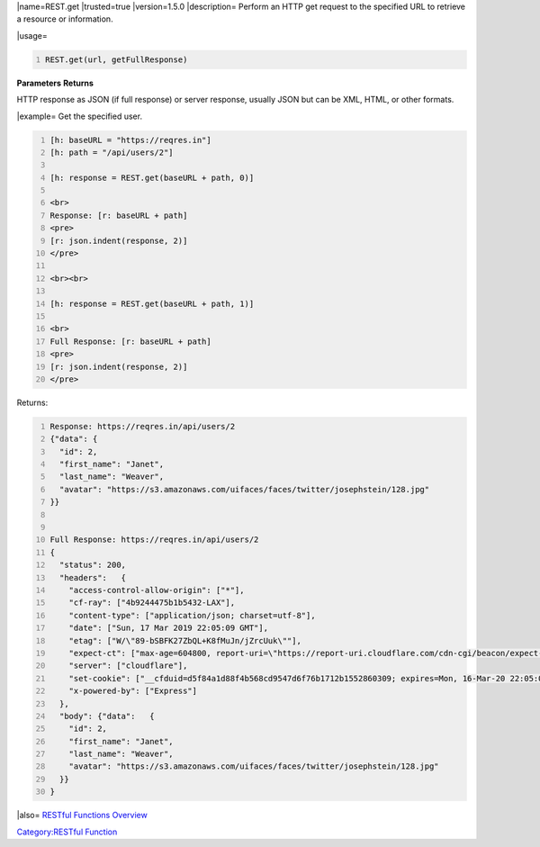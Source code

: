 .. contents::
   :depth: 3
..

\|name=REST.get \|trusted=true \|version=1.5.0 \|description= Perform an
HTTP get request to the specified URL to retrieve a resource or
information.

\|usage=

.. code:: mtmacro
   :number-lines:

   REST.get(url, getFullResponse)

**Parameters** **Returns**

HTTP response as JSON (if full response) or server response, usually
JSON but can be XML, HTML, or other formats.

\|example= Get the specified user.

.. code:: mtmacro
   :number-lines:

   [h: baseURL = "https://reqres.in"]
   [h: path = "/api/users/2"]

   [h: response = REST.get(baseURL + path, 0)]

   <br>
   Response: [r: baseURL + path]
   <pre>
   [r: json.indent(response, 2)]
   </pre>

   <br><br>

   [h: response = REST.get(baseURL + path, 1)]

   <br>
   Full Response: [r: baseURL + path]
   <pre>
   [r: json.indent(response, 2)]
   </pre>

Returns:

.. code:: mtmacro
   :number-lines:


   Response: https://reqres.in/api/users/2 
   {"data": {
     "id": 2,
     "first_name": "Janet",
     "last_name": "Weaver",
     "avatar": "https://s3.amazonaws.com/uifaces/faces/twitter/josephstein/128.jpg"
   }}


   Full Response: https://reqres.in/api/users/2 
   {
     "status": 200,
     "headers":   {
       "access-control-allow-origin": ["*"],
       "cf-ray": ["4b9244475b1b5432-LAX"],
       "content-type": ["application/json; charset=utf-8"],
       "date": ["Sun, 17 Mar 2019 22:05:09 GMT"],
       "etag": ["W/\"89-bSBFK27ZbQL+K8fMuJn/jZrcUuk\""],
       "expect-ct": ["max-age=604800, report-uri=\"https://report-uri.cloudflare.com/cdn-cgi/beacon/expect-ct\""],
       "server": ["cloudflare"],
       "set-cookie": ["__cfduid=d5f84a1d88f4b568cd9547d6f76b1712b1552860309; expires=Mon, 16-Mar-20 22:05:09 GMT; path=/; domain=.reqres.in; HttpOnly"],
       "x-powered-by": ["Express"]
     },
     "body": {"data":   {
       "id": 2,
       "first_name": "Janet",
       "last_name": "Weaver",
       "avatar": "https://s3.amazonaws.com/uifaces/faces/twitter/josephstein/128.jpg"
     }}
   }

\|also= `RESTful Functions Overview <RESTful_Functions_Overview>`__

`Category:RESTful Function <Category:RESTful_Function>`__
